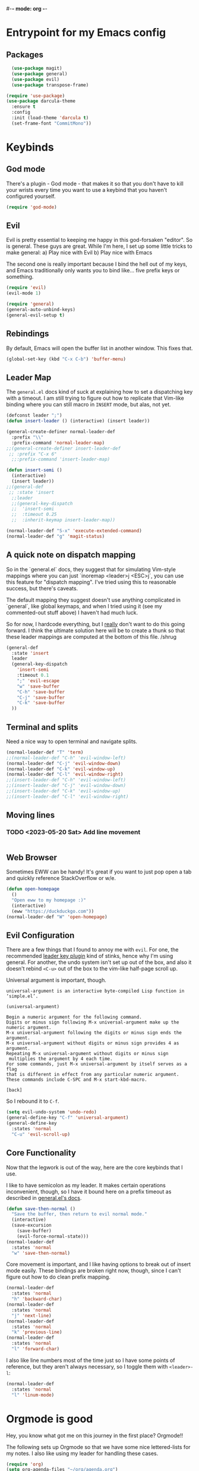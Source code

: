 #-*- mode: org -*-
#+STARTUP: showall
#+OPTIONS: toc:2
#+AUTHOR: Leonid Krashanoff <leo@krashanoff.com>

* Entrypoint for my Emacs config

** Packages

#+begin_src emacs-lisp
  (use-package magit)
  (use-package general)
  (use-package evil)
  (use-package transpose-frame)
  
(require 'use-package)
(use-package darcula-theme
  :ensure t
  :config
  :init (load-theme 'darcula t)
  (set-frame-font "CommitMono"))
#+end_src

* Keybinds

** God mode

There's a plugin - God mode - that makes it so that you don't have to
kill your wrists every time you want to use a keybind that you haven't
configured yourself.

#+begin_src emacs-lisp
  (require 'god-mode)
#+end_src

** Evil

Evil is pretty essential to keeping me happy in this god-forsaken "editor".
So is general. These guys are great. While I'm here, I set up some little
tricks to make general:
a) Play nice with Evil
b) Play nice with Emacs

The second one is really important because I bind the hell out of my keys,
and Emacs traditionally only wants you to bind like... five prefix keys
or something.

#+begin_src emacs-lisp
  (require 'evil)
  (evil-mode 1)

  (require 'general)
  (general-auto-unbind-keys)
  (general-evil-setup t)
#+end_src

** Rebindings

By default, Emacs will open the buffer list in another window. This fixes that.

#+begin_src emacs-lisp
  (global-set-key (kbd "C-x C-b") 'buffer-menu)
#+end_src

** Leader Map

The ~general.el~ docs kind of suck at explaining how to set a dispatching key with a timeout.
I am still trying to figure out how to replicate that Vim-like binding where you can still
macro in ~INSERT~ mode, but alas, not yet.

#+begin_src emacs-lisp
  (defconst leader ";")
  (defun insert-leader () (interactive) (insert leader))

  (general-create-definer normal-leader-def
    :prefix "\\"
    :prefix-command 'normal-leader-map)
  ;;(general-create-definer insert-leader-def
   ;; :prefix "C-x 6"
    ;;:prefix-command 'insert-leader-map)

  (defun insert-semi ()
    (interactive)
    (insert leader))
  ;;(general-def
   ;; :state 'insert
    ;;leader
    ;;(general-key-dispatch
    ;;  'insert-semi
    ;;  :timeout 0.25
    ;;  :inherit-keymap insert-leader-map))

  (normal-leader-def "S-x" 'execute-extended-command)
  (normal-leader-def "g" 'magit-status)
#+end_src

** A quick note on dispatch mapping

So in the `general.el` docs, they suggest that for simulating Vim-style
mappings where you can just `inoremap <leader>j <ESC>j`, you can use this
feature for "dispatch mapping". I've tried using this to reasonable success,
but there's caveats.

The default mapping they suggest doesn't use anything complicated in `general`,
like global keymaps, and when I tried using it (see my commented-out stuff above)
I haven't had much luck.

So for now, I hardcode everything, but I _really_ don't want to do this going
forward. I think the ultimate solution here will be to create a thunk so that
these leader mappings are computed at the bottom of this file. /shrug

#+begin_src emacs-lisp
  (general-def
    :state 'insert
    leader
    (general-key-dispatch
      'insert-semi
      :timeout 0.1
      ";" 'evil-escape
      "w" 'save-buffer
      "C-h" 'save-buffer
      "C-j" 'save-buffer
      "C-k" 'save-buffer
    ))
#+end_src

** Terminal and splits

Need a nice way to open terminal and navigate splits.

#+begin_src emacs-lisp
  (normal-leader-def "T" 'term)
  ;;(normal-leader-def "C-h" 'evil-window-left)
  (normal-leader-def "C-j" 'evil-window-down)
  (normal-leader-def "C-k" 'evil-window-up)
  (normal-leader-def "C-l" 'evil-window-right)
  ;;(insert-leader-def "C-h" 'evil-window-left)
  ;;(insert-leader-def "C-j" 'evil-window-down)
  ;;(insert-leader-def "C-k" 'evil-window-up)
  ;;(insert-leader-def "C-l" 'evil-window-right)
#+end_src

** Moving lines

*** TODO <2023-05-20 Sat> Add line movement

#+begin_src emacs-lisp
#+end_src

** Web Browser

Sometimes EWW can be handy! It's great if you want to just pop open a tab and quickly reference StackOverflow
or w/e.

#+begin_src emacs-lisp
  (defun open-homepage
    ()
    "Open eww to my homepage :)"
    (interactive)
    (eww "https://duckduckgo.com"))
  (normal-leader-def "W" 'open-homepage)
#+end_src

** Evil Configuration

There are a few things that I found to annoy me with ~evil~. For one, the
recommended [[https://github.com/cofi/evil-leader][leader key plugin]] kind of stinks, hence why I'm using general.
For another, the undo system isn't set up out of the box, and also it
doesn't rebind ~<C-u>~ out of the box to the vim-like half-page scroll up.

Universal argument is important, though.

#+begin_src
universal-argument is an interactive byte-compiled Lisp function in
‘simple.el’.

(universal-argument)

Begin a numeric argument for the following command.
Digits or minus sign following M-x universal-argument make up the numeric argument.
M-x universal-argument following the digits or minus sign ends the argument.
M-x universal-argument without digits or minus sign provides 4 as argument.
Repeating M-x universal-argument without digits or minus sign
 multiplies the argument by 4 each time.
For some commands, just M-x universal-argument by itself serves as a flag
that is different in effect from any particular numeric argument.
These commands include C-SPC and M-x start-kbd-macro.

[back]
#+end_src

So I rebound it to ~C-f~.

#+begin_src emacs-lisp
  (setq evil-undo-system 'undo-redo)
  (general-define-key "C-f" 'universal-argument)
  (general-define-key
    :states 'normal
    "C-u" 'evil-scroll-up)
#+end_src

** Core Functionality

Now that the legwork is out of the way, here are the core keybinds that
I use.

I like to have semicolon as my leader. It makes certain operations
inconvenient, though, so I have it bound here on a prefix timeout as
described in [[https://github.com/noctuid/general.el#mapping-under-non-prefix-keys][general.el's docs]].

#+begin_src emacs-lisp
  (defun save-then-normal ()
    "Save the buffer, then return to evil normal mode."
    (interactive)
    (save-excursion
      (save-buffer)
      (evil-force-normal-state)))
  (normal-leader-def
    :states 'normal
    "w" 'save-then-normal)
#+end_src

Core movement is important, and I like having options to break out of
insert mode easily. These bindings are broken right now, though, since
I can't figure out how to do clean prefix mapping.

#+begin_src emacs-lisp
  (normal-leader-def
    :states 'normal
    "h" 'backward-char)
  (normal-leader-def
    :states 'normal
    "j" 'next-line)
  (normal-leader-def
    :states 'normal
    "k" 'previous-line)
  (normal-leader-def
    :states 'normal
    "l" 'forward-char)
#+end_src

I also like line numbers most of the time just so I have some points of
reference, but they aren't always necessary, so I toggle them with
~<leader>-l~:

#+begin_src emacs-lisp
  (normal-leader-def
    :states 'normal
    "l" 'linum-mode)
#+end_src

* Orgmode is good

Hey, you know what got me on this journey in the first place? Orgmode!!

The following sets up Orgmode so that we have some nice lettered-lists for my notes.
I also like using my leader for handling these cases.

#+begin_src emacs-lisp
  (require 'org)
  (setq org-agenda-files "~/org/agenda.org")
  (setq org-todo-keywords
	'((sequence "TODO" "IN-PROGRESS" "WAITING" "DONE")))
  (setq org-list-allow-alphabetical t)
  (setq org-return-follows-link t)
#+end_src

The below block binds the ability to go straight to my agenda file.

#+begin_src emacs-lisp
  (defun open-agenda
    ()
    "Open my agenda file"
    (interactive)
    (find-file "~/org/agenda.org"))
  (normal-leader-def
    :states 'normal
    "o a" 'open-agenda)
#+end_src

The below is useful for keeping a calendar.

#+begin_src emacs-lisp
  (normal-leader-def
    :states 'normal
    :keymaps 'org-mode-map
    "a" 'org-agenda
    "c" 'org-capture
    "o ." 'org-time-stamp)
  (normal-leader-def
    :keymaps 'org-mode-map
    "C" 'calendar)
#+end_src

Since evil doesn't really play nice with Orgmode, I also have ~<TAB>~
available.

#+begin_src emacs-lisp
  (general-define-key
    :keymaps 'org-mode-map
    :states 'normal
    "\t" 'org-cycle)
#+end_src

* IRC

#+begin_src emacs-lisp
  (setq erc-compute-nick "leo")
#+end_src

* See Also

- https://stackoverflow.com/questions/16186843/inline-code-in-org-mode
- https://emacs.stackexchange.com/questions/278/how-do-i-display-line-numbers-in-emacs-not-in-the-mode-line
- https://github.com/noctuid/general.el
- https://github.com/abo-abo/swiper
- https://github.com/emacs-evil/evil
- http://blog.binchen.org/posts/use-general-el-to-provide-multiple-leader-key-in-evil-mode/
- https://www.emacswiki.org/emacs/ERC
- https://www.emacswiki.org/emacs/ModeLineConfiguration#h5o-1
- https://github.com/FrostyX/dotfiles/blob/master/.emacs.d/frostyx.org
